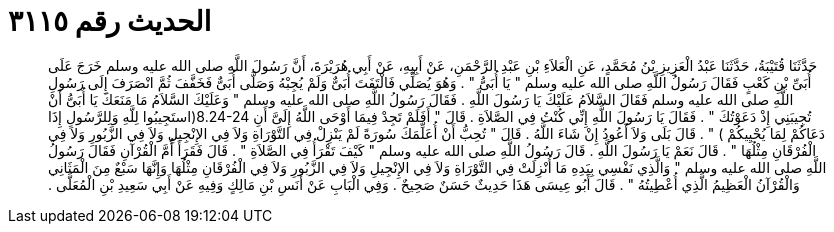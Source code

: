 
= الحديث رقم ٣١١٥

[quote.hadith]
حَدَّثَنَا قُتَيْبَةُ، حَدَّثَنَا عَبْدُ الْعَزِيزِ بْنُ مُحَمَّدٍ، عَنِ الْعَلاَءِ بْنِ عَبْدِ الرَّحْمَنِ، عَنْ أَبِيهِ، عَنْ أَبِي هُرَيْرَةَ، أَنَّ رَسُولَ اللَّهِ صلى الله عليه وسلم خَرَجَ عَلَى أُبَىِّ بْنِ كَعْبٍ فَقَالَ رَسُولُ اللَّهِ صلى الله عليه وسلم ‏"‏ يَا أُبَىُّ ‏"‏ ‏.‏ وَهُوَ يُصَلِّي فَالْتَفَتَ أُبَىٌّ وَلَمْ يُجِبْهُ وَصَلَّى أُبَىٌّ فَخَفَّفَ ثُمَّ انْصَرَفَ إِلَى رَسُولِ اللَّهِ صلى الله عليه وسلم فَقَالَ السَّلاَمُ عَلَيْكَ يَا رَسُولَ اللَّهِ ‏.‏ فَقَالَ رَسُولُ اللَّهِ صلى الله عليه وسلم ‏"‏ وَعَلَيْكَ السَّلاَمُ مَا مَنَعَكَ يَا أُبَىُّ أَنْ تُجِيبَنِي إِذْ دَعَوْتُكَ ‏"‏ ‏.‏ فَقَالَ يَا رَسُولَ اللَّهِ إِنِّي كُنْتُ فِي الصَّلاَةِ ‏.‏ قَالَ ‏"‏ أَفَلَمْ تَجِدْ فِيمَا أَوْحَى اللَّهُ إِلَىَّ أَنِ ‏8.24-24(‏استَجِيبُوا لِلَّهِ وَلِلرَّسُولِ إِذَا دَعَاكُمْ لِمَا يُحْيِيكُمْ ‏)‏ ‏"‏ ‏.‏ قَالَ بَلَى وَلاَ أَعُودُ إِنْ شَاءَ اللَّهُ ‏.‏ قَالَ ‏"‏ تُحِبُّ أَنْ أُعَلِّمَكَ سُورَةً لَمْ يَنْزِلْ فِي التَّوْرَاةِ وَلاَ فِي الإِنْجِيلِ وَلاَ فِي الزَّبُورِ وَلاَ فِي الْفُرْقَانِ مِثْلُهَا ‏"‏ ‏.‏ قَالَ نَعَمْ يَا رَسُولَ اللَّهِ ‏.‏ قَالَ رَسُولُ اللَّهِ صلى الله عليه وسلم ‏"‏ كَيْفَ تَقْرَأُ فِي الصَّلاَةِ ‏"‏ ‏.‏ قَالَ فَقَرَأَ أُمَّ الْقُرْآنِ فَقَالَ رَسُولُ اللَّهِ صلى الله عليه وسلم ‏"‏ وَالَّذِي نَفْسِي بِيَدِهِ مَا أُنْزِلَتْ فِي التَّوْرَاةِ وَلاَ فِي الإِنْجِيلِ وَلاَ فِي الزَّبُورِ وَلاَ فِي الْفُرْقَانِ مِثْلُهَا وَإِنَّهَا سَبْعٌ مِنَ الْمَثَانِي وَالْقُرْآنُ الْعَظِيمُ الَّذِي أُعْطِيتُهُ ‏"‏ ‏.‏ قَالَ أَبُو عِيسَى هَذَا حَدِيثٌ حَسَنٌ صَحِيحٌ ‏.‏ وَفِي الْبَابِ عَنْ أَنَسِ بْنِ مَالِكٍ وَفِيهِ عَنْ أَبِي سَعِيدِ بْنِ الْمُعَلَّى ‏.‏